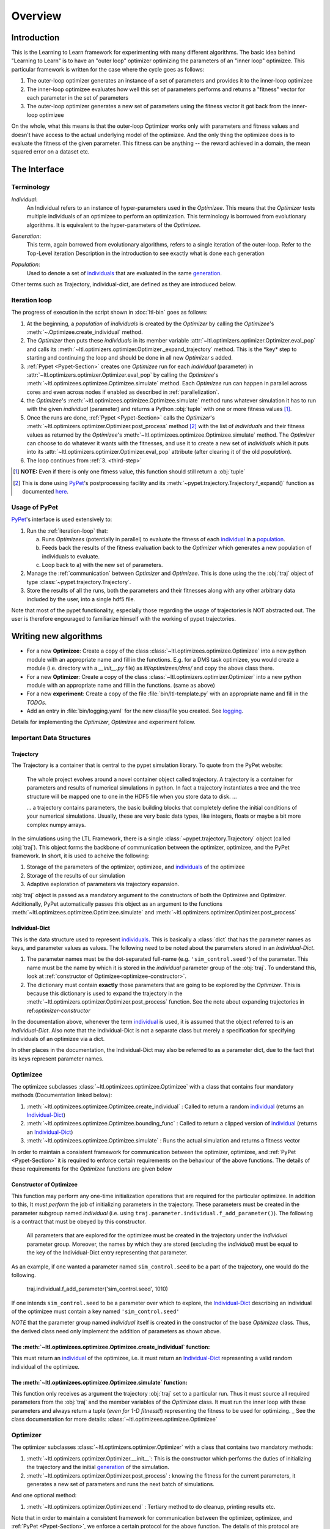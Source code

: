 Overview
========

Introduction
************
This is the Learning to Learn framework for experimenting with many different algorithms. The basic idea behind "Learning to
Learn" is to have an "outer loop" optimizer optimizing the parameters of an "inner loop" optimizee. This particular
framework is written for the case where the cycle goes as follows:

1. The outer-loop optimizer generates an instance of a set of parameters and provides it to the inner-loop optimizee
2. The inner-loop optimizee evaluates how well this set of parameters performs and returns a "fitness" vector for each
   parameter in the set of parameters
3. The outer-loop optimizer generates a new set of parameters using the fitness vector it got back from the inner-loop
   optimizee


On the whole, what this means is that the outer-loop Optimizer works only with parameters and fitness values and doesn't
have access to the actual underlying model of the optimizee. And the only thing the optimizee does is to evaluate the
fitness of the given parameter. This fitness can be anything -- the reward achieved in a domain, the mean squared error
on a dataset etc.

The Interface
*************

Terminology
~~~~~~~~~~~

.. _individual:
.. _individuals:

*Individual*:
  An Individual refers to an instance of hyper-parameters used in the  `Optimizee`. This means that the `Optimizer`
  tests multiple individuals of an optimizee to perform an optimization. This terminology is borrowed from evolutionary
  algorithms. It is equivalent to the hyper-parameters of the `Optimizee`.

.. _generation:

*Generation*:
  This term, again borrowed from evolutionary algorithms, refers to a single iteration of the outer-loop. Refer to
  the Top-Level iteration Description in the introduction to see exactly what is done each generation

.. _population:

*Population*:
  Used to denote a set of individuals_ that are evaluated in the same generation_.

Other terms such as Trajectory, individual-dict, are defined as they are introduced below.


.. _iteration-loop:

Iteration loop
~~~~~~~~~~~~~~


The progress of execution in the script shown in :doc:`ltl-bin` goes as follows:

1. At the beginning, a *population* of *individuals*  is created by the `Optimizer` by calling the `Optimizee`'s
   :meth:`~.Optimizee.create_individual` method.
2. The `Optimizer` then puts these *individuals* in its member variable :attr:`~ltl.optimizers.optimizer.Optimizer.eval_pop`
   and calls its :meth:`~ltl.optimizers.optimizer.Optimizer._expand_trajectory` method. This is the \*key\* step to
   starting and continuing the loop and should be done in all new `Optimizer` s added.

   .. _third-step:

3. :ref:`Pypet <Pypet-Section>`  creates one `Optimizee` run for each *individual* (parameter)
   in :attr:`~ltl.optimizers.optimizer.Optimizer.eval_pop` by calling the `Optimizee`'s :meth:`~ltl.optimizees.optimizee.Optimizee.simulate`
   method.  Each `Optimizee` run can happen in parallel across cores and even across nodes if enabled as described in
   :ref:`parallelization`.
4. the `Optimizee`'s :meth:`~ltl.optimizees.optimizee.Optimizee.simulate` method runs whatever simulation it has to run
   with the given *individual* (parameter) and returns a Python :obj:`tuple` with one or more fitness values [#]_.
5. Once the runs are done, :ref:`Pypet <Pypet-Section>` calls the `Optimizer`'s
   :meth:`~ltl.optimizers.optimizer.Optimizer.post_process` method [#]_ with the list of *individuals* and their fitness
   values as returned by the `Optimizee`'s :meth:`~ltl.optimizees.optimizee.Optimizee.simulate` method.
   The `Optimizer` can choose to do whatever it wants with the fitnesses, and use
   it to create a new set of *individuals* which it puts into its :attr:`~ltl.optimizers.optimizer.Optimizer.eval_pop`
   attribute (after clearing it of the old *population*).
6. The loop continues from :ref:`3. <third-step>`


.. [#] **NOTE:** Even if there is only one fitness value, this function should still return a :obj:`tuple`
.. [#] This is done using `PyPet <https://pythonhosted.org/pypet/>`_'s postprocessing facility and its
   :meth:`~pypet.trajectory.Trajectory.f_expand()` function as documented `here
   <http://pythonhosted.org/pypet/cookbook/environment.html#expanding-your-trajectory-via-post-processing>`_.

.. _Pypet-Section:

Usage of PyPet
~~~~~~~~~~~~~~

`PyPet <https://pythonhosted.org/pypet/>`_'s interface is used extensively to:

1. Run the :ref:`iteration-loop` that:

   a) Runs `Optimizees` (potentially in parallel) to evaluate the fitness of each individual_ in a population_.
   b) Feeds back the results of the fitness evaluation back to the `Optimizer` which generates a new population
      of individuals to evaluate.
   c) Loop back to a) with the new set of parameters.
2. Manage the :ref:`communication` between `Optimizer` and `Optimizee`.  This is done using the the :obj:`traj` object of type
   :class:`~pypet.trajectory.Trajectory`.
3. Store the results of all the runs, both the parameters and their fitnesses along with any other arbitrary data
   included by the user, into a single hdf5 file.

Note that most of the pypet functionality, especially those regarding the usage of trajectories is NOT abstracted
out. The user is therefore engouraged to familiarize himself with the working of pypet trajectories.


Writing new algorithms
**********************

* For a new **Optimizee**: Create a copy of the class :class:`~ltl.optimizees.optimizee.Optimizee` into a new python
  module with an appropriate name and fill in the functions. E.g. for a DMS task optimizee, you would create
  a module (i.e. directory with a `__init__.py` file) as `ltl/optimizees/dms/` and copy the above class there.
* For a new **Optimizer**: Create a copy of the class :class:`~ltl.optimizers.optimizer.Optimizer` into a new python
  module with an appropriate name and fill in the functions. (same as above)
* For a new **experiment**: Create a copy of the file :file:`bin/ltl-template.py` with an appropriate name and fill in
  the *TODOs*.
* Add an entry in :file:`bin/logging.yaml` for the new class/file you created. See logging_.

Details for implementing the `Optimizer`, `Optimizee` and experiment follow.


.. _communication:

Important Data Structures
~~~~~~~~~~~~~~~~~~~~~~~~~

Trajectory
----------

The Trajectory is a container that is central to the pypet simulation library. To quote from the PyPet website:

    The whole project evolves around a novel container object called trajectory. A trajectory is a container for parameters
    and results of numerical simulations in python. In fact a trajectory instantiates a tree and the tree structure will be
    mapped one to one in the HDF5 file when you store data to disk. ...

    ... a trajectory contains parameters, the basic building blocks that completely define the initial
    conditions of your numerical simulations. Usually, these are very basic data types, like integers, floats or maybe a
    bit more complex numpy arrays.

In the simulations using the LTL Framework, there is a single :class:`~pypet.trajectory.Trajectory` object (called
:obj:`traj`). This object forms the backbone of communication between the optimizer, optimizee, and the
PyPet framework. In short, it is used to acheive the following:

1.  Storage of the parameters of the optimizer, optimizee, and individuals_ of the optimizee
2.  Storage of the results of our simulation
3.  Adaptive exploration of parameters via trajectory expansion.

:obj:`traj` object is passed as a mandatory argument to the constructors of both the Optimizee and Optimizer.
Additionally, PyPet automatically passes this object as an argument to the functions
:meth:`~ltl.optimizees.optimizee.Optimizee.simulate` and :meth:`~ltl.optimizers.optimizer.Optimizer.post_process`

.. _Individual-Dict:
.. _Individual-Dicts:

Individual-Dict
---------------

This is the data structure used to represent individuals_. This is basically a :class:`dict` that has the parameter
names as keys, and parameter values as values. The following need to be noted about the parameters stored in an
*Individual-Dict*.

1.  The parameter names must be the dot-separated full-name (e.g. ``'sim_control.seed'``) of the parameter.
    This name must be the name by which it is stored in the `individual` parameter group of the :obj:`traj`.
    To understand this, look at :ref:`constructor of Optimizee<optimizee-constructor>`.

2.  The dictionary must contain **exactly** those parameters that are going to be explored by the `Optimizer`.
    This is because this dictionary is used to expand the trajectory in the
    :meth:`~ltl.optimizers.optimizer.Optimizer.post_process` function. See the note about expanding trajectories in
    ref:`optimizer-constructor`

In the documentation above, whenever the term individual_ is used, it is assumed that the object referred to is
an `Individual-Dict`. Also note that the Individual-Dict is not a separate class but merely a specification for
specifying individuals of an optimizee via a dict.

In other places in the documentation, the Individual-Dict may also be referred to as a parameter dict, due to the
fact that its keys represent parameter names.

.. _traj-interaction:

Optimizee
~~~~~~~~~

The optimizee subclasses :class:`~ltl.optimizees.optimizee.Optimizee` with a class that contains four mandatory methods
(Documentation linked below):

1. :meth:`~ltl.optimizees.optimizee.Optimizee.create_individual` : Called to return a random individual_ (returns an Individual-Dict_)
2. :meth:`~ltl.optimizees.optimizee.Optimizee.bounding_func` : Called to return a clipped version of individual_ (returns an Individual-Dict_)
3. :meth:`~ltl.optimizees.optimizee.Optimizee.simulate` : Runs the actual simulation and returns a fitness vector

In order to maintain a consistent framework for communication between the optimizer, optimizee, and :ref:`PyPet <Pypet-Section>`
it is required to enforce certain requirements on the behaviour of the above functions. The details of these requirements for the
`Optimizee` functions are given below

.. _optimizee-constructor:

Constructor of Optimizee
------------------------

This function may perform any one-time initialization operations that are required for the particular optimizee.
In addition to this, It *must perform* the job of initializing parameters in the trajectory. These parameters must
be created in the parameter subgroup named `individual` (i.e. using ``traj.parameter.individual.f_add_parameter()``). The
following is a contract that must be obeyed by this constructor.

  All parameters that are explored for the optimizee must be created in the trajectory under the `individual`
  parameter group. Moreover, the names by which they are stored (excluding the `individual`) must be equal to the
  key of the Individual-Dict entry representing that parameter.

As an example, if one wanted a parameter named ``sim_control.seed`` to be a part of the trajectory, one would do
the following.

    traj.individual.f_add_parameter('sim_control.seed', 1010)

If one intends ``sim_control.seed`` to be a parameter over which to explore, the Individual-Dict_ describing an
individual of the optimizee must contain a key named ``'sim_control.seed'``

*NOTE* that the parameter group named `individual` itself is created in the constructor of the base `Optimizee` class.
Thus, the derived class need only implement the addition of parameters as shown above.

The :meth:`~ltl.optimizees.optimizee.Optimizee.create_individual` function:
---------------------------------------------------------------------------

This must return an individual_ of the optimizee, i.e. it must return an Individual-Dict_ representing
a valid random individual of the optimizee.

The :meth:`~ltl.optimizees.optimizee.Optimizee.simulate` function:
------------------------------------------------------------------

This function only receives as argument the trajectory :obj:`traj` set to a particular run. Thus it must source all
required parameters from the :obj:`traj` and the member variables of the `Optimizee` class. It must run the inner loop
with these parameters and always return a tuple (*even for 1-D fitness!!*) representing the fitness to be used for
optimizing.
_
See the class documentation for more details: :class:`~ltl.optimizees.optimizee.Optimizee`

Optimizer
~~~~~~~~~

The optimizer subclasses :class:`~ltl.optimizers.optimizer.Optimizer` with a class that contains two mandatory methods:

1. :meth:`~ltl.optimizers.optimizer.Optimizer.__init__`: This is the constructor which performs the duties of
   initializing the trajectory and the initial generation_ of the simulation.
2. :meth:`~ltl.optimizers.optimizer.Optimizer.post_process` : knowing the fitness for the current parameters, it
   generates a new set of parameters and runs the next batch of simulations.

And one optional method:

1. :meth:`~ltl.optimizers.optimizer.Optimizer.end` : Tertiary method to do cleanup, printing results etc.

Note that in order to maintain a consistent framework for communication between the optimizer, optimizee, and
:ref:`PyPet <Pypet-Section>`, we enforce a certain protocol for the above function. The details of this protocol
are outlined below

.. _optimizer-constructor:

Constructor of Optimizer
------------------------

Perform any one-time initialization tasks including creating optimizer parameters in the trajectory. Note that
optimizer parameters are created in the root parameter group of :obj:`traj` (i.e. `traj.par.f_add_parameter(...)`).

Create a list of individuals_ by using the `optimizee_create_individual` function. These are the individuals that
will be simulated in the first generation (i.e. generation index 0). Assign `self.eval_pop` to the list of above
individuals, and call `self._expand_trajectory()` to expand the trajectory to include the parameters corresponding
to these individuals.

`self._expand_trajectory()` relies on the fact that the individual_ objects are Individual-Dicts_ and uses the keys
to access and assign the relevant optimizee parameters in the parameter group :obj:`traj.individual`. This is
the reason for the contract enforced on the Optimizee constructor

Note that all the (non-exploring) paramters to the `Optimizer` is passed in to its constructor through a
:func:`~collections.namedtuple` to keep the paramters documented. For examples see :class:`.GeneticAlgorithmParameters`
or :class:`.SimulatedAnnealingParameters`

The :meth:`~ltl.optimizers.optimizer.Optimizer.post_process` function:
----------------------------------------------------------------------

This function receives, along with the trajectory :obj:`traj`, a list of tuples. Each tuple has the structure
`(run_index, run_fitness_tuple)`. The :meth:`~ltl.optimizers.optimizer.Optimizer.post_process` function also has
access to the individuals whose fitness was calculated (via the member `self.eval_pop`), and the generation index
(`self.g`), along with any other user defined member variable.

Using the above, the function must calculate a new population_ of individuals_ to explore (remember individuals
are always in Individual-Dict_ form). It must then store this list of individuals in `self.eval_pop` and call
`self._expand_trajectory()`. [See :ref:`optimizer-constructor` for trajectory expansion details]. Also, `self.g`
must be incremented

In case one wishes to terminate the simulation after the current generation, one must simply **not call**
`self._expand_trajectory()`. Do not call `self._expand_trajectory()` with an empty `self.eval_pop` as it will
raise an error

Some points to remember are the following:

1.  The call to `self._expand_trajectory` not only causes the trajectory to store more parameter values to explore,
    bu, due to the mechanism underlying :meth:`~pypet.trajectory.Trajectory.f_expand()`, also causes the
    :ref:`Pypet <Pypet-Section>` framework to run the optimizee :meth:`~ltl.optimizees.optimizee.Optimizee.simulate`
    function on these parameters. Look at the documentation referenced in the footnote of iteration-loop_ for more
    details on this

2.  **Always** build the optimizer to maximize fitness. The weights that are passed in to the optimizer constructor
    can be made negative if one wishes to perform minimization

.. See the `PyPet documentation <https://pythonhosted.org/pypet/manual/introduction.html#what-to-do-with-pypet>`_ for more
.. documentation to understand how PyPet works.

See the class documentation for more details: :class:`~ltl.optimizers.optimizer.Optimizer`


Running an LTL simulation
~~~~~~~~~~~~~~~~~~~~~~~~~

Before running a simulation for the first time, you need to specify the output directory for your results. To do so,
create a new file :file:`bin/path.conf` with a single entry containing an absolute path or a path relative to the top-
level LTL directory, e.g. :file:`./output_results/`, and create an empty folder at the path you specified. You also need
to commit any staged files to your local repo. Failing to follow these instructions raises an error when trying to run
any of the test simulations.

To run a LTL simulation, copy the file :file:`bin/ltl-template.py` (see :doc:`ltl-bin`) to
:file:`bin/ltl-{optimizeeabbr}-{optimizerabbr}.py`. Then fill in all the **TODOs** . Especially the parts with the
initialization of the appropriate `Optimizers` and `Optimizees`. The rest of the code should be left in place for
logging, recording and PyPet. See the source of :file:`bin/ltl-template.py` for more details.


Parameter Bounding
~~~~~~~~~~~~~~~~~~

Most optimizees impose bounds on their parameters in some form. For example the
:class:`~.FunctionGeneratorOptimizee` imposes a rectangular bound on the set of valid coordinates. Most Optimizers
on the other hand do not have direct access to these bounds. Hence, If the optimizer wishes to support bounding, it must
accept a bounding-function_ as an argument.

.. _bounding-function:

Bounding Function:

  This is a function that takes as an argument an individual_ of the Optimizee (an Individual-Dict_) and returns an
  individual_ that is a 'bounded' version of the said individual. This bounding may for instance be implemented by means
  of clipping or normalization. Both the :class:`~.FunctionGeneratorOptimizee` and the
  :class:`~.MNISTOptimizee` implement bounding functions in their classes which may be used in case a
  function is required for bounding.
  NOTE: Remember to un-bound the value in the `Optimizee`'s `simulate` function before using it in your simulation.

Examples
********

* See :class:`~.FunctionGeneratorOptimizee` for an example of an `Optimizee` (based on simple function minimization).
* See :class:`~.SimulatedAnnealingOptimizer` for an example of an implementation of simulated annealing `Optimizer`.
* See :ref:`ltl-experiments` for an example implementation of an LTL experiment with an arbitrary `Optimizee` and `Optimizer`.


.. _data-postprocessing:

Data postprocessing
*******************

Having run the simulation, the next superpower required is the ability to make sense of all the data that we've dumped
into the trajectory and (consequently) the HDF5 file. Of course you could use the functions that pypet provides for this
purpose but the complexity of the interface is rather discouraging. Therefore to cover the most common cases (In fact, I
really haven't YET come across any other cases), We have created the :mod:`~ltl.dataprocessing` with the relevant
functions. Look up the documentation of the module for further details.

.. _parallelization:

Parallelization
***************

PyPet also supports running different instances of the experiments on different cores and hosts (using the
`SCOOP <https://scoop.readthedocs.io/en/0.7/>`_ library). The parameters passed to PyPet determine which Parallelization
mode to use.

* For both single-node-multi-core parallelization (SNMCP) and multi-node-multi-core parallelization (MNMCP) pass in the following arguments
  when initializing the :class:`~pypet.environment.Environment` in the `bin` script.

.. code:: python

    multiproc=True,
    use_scoop=True,
    wrap_mode=pypetconstants.WRAP_MODE_LOCAL,

* For SNMCP, run the script with ``python -m scoop <script name>``

* For MNMCP, run the script with ``python -m scoop --hostfile hosts.txt <script name>``, where `hosts.txt` contains a list
  of hosts and the number of cores.

See the `scoop documentation <https://scoop.readthedocs.io/en/0.7/usage.html#how-to-launch-scoop-programs>`_ for more details.

.. _logging:

Logging
*******

1.  Always use the `logger` object obtained from::

      logger = logging.getLogger('heirarchical.logger.name')

    to output messages to a console/file.

2.  Setting up logging in a multiprocessing environment is a mind-numbingly painful process. Therefore, to keep users
    sane, we have provided the module :mod:`~ltl.logging_tools` with 2 functions which can be used to conveniently setup
    logging. See the module documentation for more details.

3.  As far as using loggers is concerned, the convention is one logger per file. The name of the logger should reflect
    module hierarchy. For example, the logger used in the file `optimizers/crossentropy/optimizer.py` is named
    ``'optimizers.crossentropy'``

4.  A logger is uniquely identified by its name throughout the python process (i.e. it's kinda like a global variable).
    Thus if two different files use ``'optimizer.crossentropy'`` then their logs will be redirect to the same logger.

You can modify the :file:`bin/logging.yaml` file to choose the output level and to redirect messages to console or
file.

See the `Python logging tutorial <https://docs.python.org/3/howto/logging.html>`_ for more details.

Additional Utilities and Protocols
**********************************

While the essential interface between Optimizers, Optimizers, and :ref:`PyPet <Pypet-Section>` is completely defined
above, The practical implementation of Optimizers and Optimizees demands certain frequently used data structures and
functions. These are detailed here

dict-to-list-to-dict Conversion
~~~~~~~~~~~~~~~~~~~~~~~~~~~~~~~

The benefit of treating individuals_ as Individual-Dicts_ is that it allows properly named parameters in the optimizee,
however this comes at the cost of the optimizer being unable to generalize across different Optimizee classes with
different Individual-Dicts_ representing the individual. One solution for this is that most Optimizers prefer to behave
like they are optimizing a vector (in the case of python, a list). Thus, the Optimizer requires the ability to convert
back and forth between a list and a dictionary. For this purpose, we have the following functions

1.  :meth:`~ltl.dict_to_list`
2.  :meth:`~ltl.list_to_dict`

Check their documentation for more details.



Other packages used
*******************
* `PyPet <https://pythonhosted.org/pypet/>`_: This is a parameter exploration toolkit that managers exploration
  of parameter space *and* storing the results in a standard format (HDF5).
* `SCOOP <https://scoop.readthedocs.io/en/0.7/>`_: This is optionally used for distributing individual Optimizee
  simulations across multiple hosts in a cluster.
